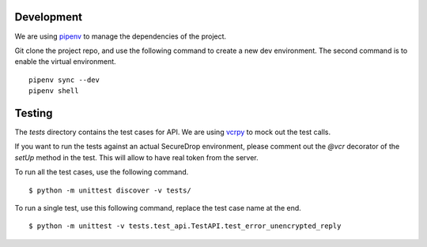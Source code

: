 Development
============

We are using `pipenv <https://docs.pipenv.org>`_ to manage the dependencies of
the project.

Git clone the project repo, and use the following command to create a new dev
environment. The second command is to enable the virtual environment.

::

    pipenv sync --dev
    pipenv shell



Testing
========

The `tests` directory contains the test cases for API. We are using `vcrpy
<http://vcrpy.readthedocs.io/en/latest/>`_ to mock out the test calls.

If you want to run the tests against an actual SecureDrop environment, please
comment out the `@vcr` decorator of the `setUp` method in the test. This will
allow to have real token from the server.

To run all the test cases, use the following command.

::

    $ python -m unittest discover -v tests/

To run a single test, use this following command, replace the test case name
at the end.

::

    $ python -m unittest -v tests.test_api.TestAPI.test_error_unencrypted_reply
